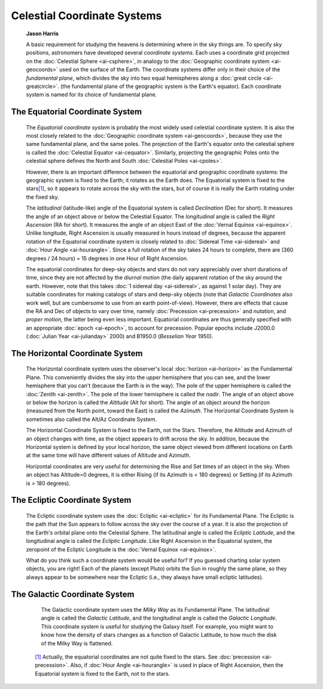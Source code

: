 ============================
Celestial Coordinate Systems
============================

         **Jason Harris**

         A basic requirement for studying the heavens is determining
         where in the sky things are. To specify sky positions,
         astronomers have developed several *coordinate systems*. Each
         uses a coordinate grid projected on the :doc:`Celestial
         Sphere <ai-csphere>`, in analogy to the :doc:`Geographic
         coordinate system <ai-geocoords>` used on the surface of
         the Earth. The coordinate systems differ only in their choice
         of the *fundamental plane*, which divides the sky into two
         equal hemispheres along a :doc:`great
         circle <ai-greatcircle>`. (the fundamental plane of the
         geographic system is the Earth's equator). Each coordinate
         system is named for its choice of fundamental plane.

.. _ai-skycoords-equatorial:

The Equatorial Coordinate System
=================================

            The *Equatorial coordinate system* is probably the most
            widely used celestial coordinate system. It is also the most
            closely related to the :doc:`Geographic coordinate
            system <ai-geocoords>`, because they use the same
            fundamental plane, and the same poles. The projection of the
            Earth's equator onto the celestial sphere is called the
            :doc:`Celestial Equator <ai-cequator>`. Similarly,
            projecting the geographic Poles onto the celestial sphere
            defines the North and South :doc:`Celestial
            Poles <ai-cpoles>`.

            However, there is an important difference between the
            equatorial and geographic coordinate systems: the geographic
            system is fixed to the Earth; it rotates as the Earth does.
            The Equatorial system is fixed to the
            stars\ `[1] <#ftn.fn-precess>`__, so it appears to rotate
            across the sky with the stars, but of course it is really
            the Earth rotating under the fixed sky.

            The *latitudinal* (latitude-like) angle of the Equatorial
            system is called *Declination* (Dec for short). It measures
            the angle of an object above or below the Celestial Equator.
            The *longitudinal* angle is called the *Right Ascension* (RA
            for short). It measures the angle of an object East of the
            :doc:`Vernal Equinox <ai-equinox>`. Unlike longitude,
            Right Ascension is usually measured in hours instead of
            degrees, because the apparent rotation of the Equatorial
            coordinate system is closely related to :doc:`Sidereal
            Time <ai-sidereal>` and :doc:`Hour
            Angle <ai-hourangle>`. Since a full rotation of the
            sky takes 24 hours to complete, there are (360 degrees / 24
            hours) = 15 degrees in one Hour of Right Ascension.

            The equatorial coordinates for deep-sky objects and stars do
            not vary appreciably over short durations of time, since
            they are not affected by the *diurnal motion* (the daily
            apparent rotation of the sky around the earth. However, note
            that this takes :doc:`1 sidereal day <ai-sidereal>`, as
            against 1 solar day). They are suitable coordinates for
            making catalogs of stars and deep-sky objects (note that
            *Galactic Coordinates* also work well, but are cumbersome to
            use from an earth point-of-view). However, there are effects
            that cause the RA and Dec of objects to vary over time,
            namely :doc:`Precession <ai-precession>` and *nutation*,
            and *proper motion*, the latter being even less important.
            Equatorial coordinates are thus generally specified with an
            appropriate :doc:`epoch <ai-epoch>`, to account for
            precession. Popular epochs include J2000.0 (:doc:`Julian
            Year <ai-julianday>` 2000) and B1950.0 (*Besselian
            Year* 1950).

.. _ai-skycoords-horizontal:

The Horizontal Coordinate System
=================================

            The Horizontal coordinate system uses the observer's local
            :doc:`horizon <ai-horizon>` as the Fundamental Plane. This
            conveniently divides the sky into the upper hemisphere that
            you can see, and the lower hemisphere that you can't
            (because the Earth is in the way). The pole of the upper
            hemisphere is called the :doc:`Zenith <ai-zenith>`. The
            pole of the lower hemisphere is called the *nadir*. The
            angle of an object above or below the horizon is called the
            *Altitude* (Alt for short). The angle of an object around
            the horizon (measured from the North point, toward the East)
            is called the *Azimuth*. The Horizontal Coordinate System is
            sometimes also called the Alt/Az Coordinate System.

            The Horizontal Coordinate System is fixed to the Earth, not
            the Stars. Therefore, the Altitude and Azimuth of an object
            changes with time, as the object appears to drift across the
            sky. In addition, because the Horizontal system is defined
            by your local horizon, the same object viewed from different
            locations on Earth at the same time will have different
            values of Altitude and Azimuth.

            Horizontal coordinates are very useful for determining the
            Rise and Set times of an object in the sky. When an object
            has Altitude=0 degrees, it is either Rising (if its Azimuth
            is < 180 degrees) or Setting (if its Azimuth is > 180
            degrees).

.. _ai-skycoords-ecliptic:

The Ecliptic Coordinate System
===============================

            The Ecliptic coordinate system uses the
            :doc:`Ecliptic <ai-ecliptic>` for its Fundamental Plane.
            The Ecliptic is the path that the Sun appears to follow
            across the sky over the course of a year. It is also the
            projection of the Earth's orbital plane onto the Celestial
            Sphere. The latitudinal angle is called the *Ecliptic
            Latitude*, and the longitudinal angle is called the
            *Ecliptic Longitude*. Like Right Ascension in the Equatorial
            system, the zeropoint of the Ecliptic Longitude is the
            :doc:`Vernal Equinox <ai-equinox>`.

            What do you think such a coordinate system would be useful
            for? If you guessed charting solar system objects, you are
            right! Each of the planets (except Pluto) orbits the Sun in
            roughly the same plane, so they always appear to be
            somewhere near the Ecliptic (i.e., they always have small
            ecliptic latitudes).

.. _ai-skycoords-galactic:

The Galactic Coordinate System
===============================

            The Galactic coordinate system uses the *Milky Way* as its
            Fundamental Plane. The latitudinal angle is called the
            *Galactic Latitude*, and the longitudinal angle is called
            the *Galactic Longitude*. This coordinate system is useful
            for studying the Galaxy itself. For example, you might want
            to know how the density of stars changes as a function of
            Galactic Latitude, to how much the disk of the Milky Way is
            flattened.

         .. container:: footnotes

            .. container:: footnote
               :name: ftn.fn-precess

               `[1] <#fn-precess>`__ Actually, the equatorial
               coordinates are not quite fixed to the stars. See
               :doc:`precession  <ai-precession>`. Also, if :doc:`Hour
               Angle  <ai-hourangle>` is used in place of Right
               Ascension, then the Equatorial system is fixed to the
               Earth, not to the stars.

